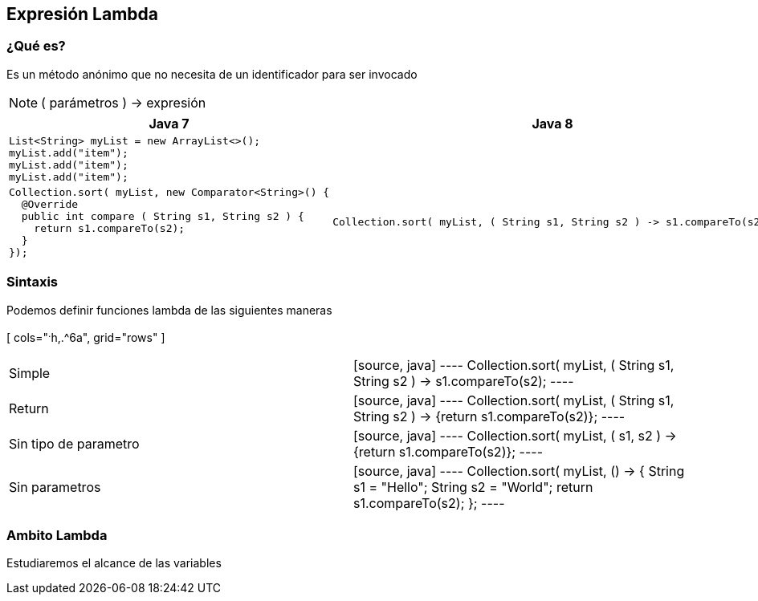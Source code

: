 == Expresión Lambda

=== ¿Qué es?

Es un método anónimo que no necesita de un identificador para ser invocado

NOTE: ( parámetros ) -> expresión

[cols="^.^1a,^.^1a", grid="cols"]
|===
| Java 7 | Java 8

2+|
[source, java]
----
List<String> myList = new ArrayList<>();
myList.add("item");
myList.add("item");
myList.add("item");
----

<|
[source, java]
----
Collection.sort( myList, new Comparator<String>() {
  @Override
  public int compare ( String s1, String s2 ) {
    return s1.compareTo(s2);
  }
});
----

|
[source, java]
----
Collection.sort( myList, ( String s1, String s2 ) -> s1.compareTo(s2);
----
|===


=== Sintaxis

Podemos definir funciones lambda de las siguientes maneras


[ cols="^.^h,.^6a", grid="rows" ]
|===
| Simple |[source, java]
----
Collection.sort( myList, ( String s1, String s2 ) -> s1.compareTo(s2);
----

| Return |[source, java]
----
Collection.sort( myList, ( String s1, String s2 ) -> {return s1.compareTo(s2)};
----

| Sin tipo de parametro |[source, java]
----
Collection.sort( myList, ( s1, s2 ) -> {return s1.compareTo(s2)};
----

| Sin parametros |[source, java]
----
Collection.sort( myList, () -> {
  String s1 = "Hello";
  String s2 = "World";
  return s1.compareTo(s2);
};
----
|===

=== Ambito Lambda

Estudiaremos el alcance de las variables
